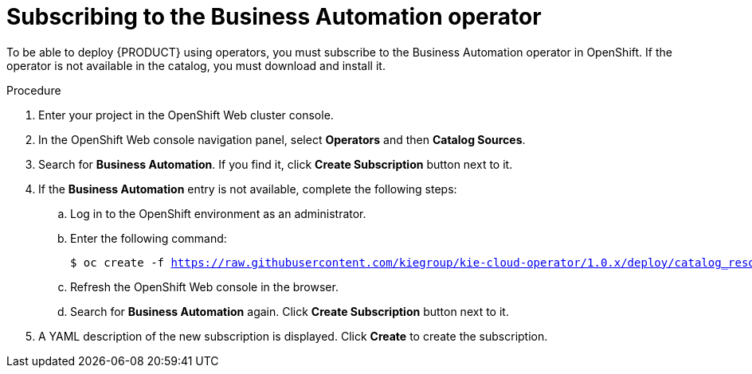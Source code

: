 [id='operator-subscribe-proc']
= Subscribing to the Business Automation operator

To be able to deploy {PRODUCT} using operators, you must subscribe to the Business Automation operator in OpenShift. If the operator is not available in the catalog, you must download and install it.

.Procedure

. Enter your project in the OpenShift Web cluster console. 
. In the OpenShift Web console navigation panel, select *Operators* and then *Catalog Sources*.
. Search for *Business Automation*. If you find it, click *Create Subscription* button next to it.
. If the *Business Automation* entry is not available, complete the following steps:
.. Log in to the OpenShift environment as an administrator.
.. Enter the following command:
+
[subs="attributes,verbatim,macros"]
----
$ oc create -f https://raw.githubusercontent.com/kiegroup/kie-cloud-operator/1.0.x/deploy/catalog_resources/redhat/catalog-source.yaml
----
+
.. Refresh the OpenShift Web console in the browser.
.. Search for *Business Automation* again. Click *Create Subscription* button next to it.
. A YAML description of the new subscription is displayed. Click *Create* to create the subscription.
